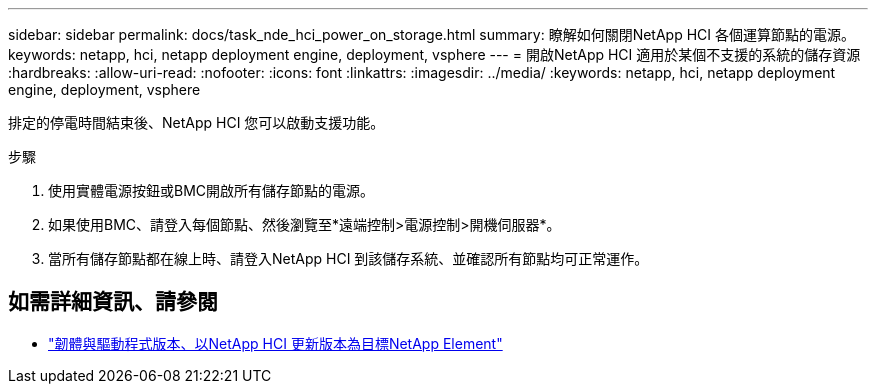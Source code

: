 ---
sidebar: sidebar 
permalink: docs/task_nde_hci_power_on_storage.html 
summary: 瞭解如何關閉NetApp HCI 各個運算節點的電源。 
keywords: netapp, hci, netapp deployment engine, deployment, vsphere 
---
= 開啟NetApp HCI 適用於某個不支援的系統的儲存資源
:hardbreaks:
:allow-uri-read: 
:nofooter: 
:icons: font
:linkattrs: 
:imagesdir: ../media/
:keywords: netapp, hci, netapp deployment engine, deployment, vsphere


[role="lead"]
排定的停電時間結束後、NetApp HCI 您可以啟動支援功能。

.步驟
. 使用實體電源按鈕或BMC開啟所有儲存節點的電源。
. 如果使用BMC、請登入每個節點、然後瀏覽至*遠端控制>電源控制>開機伺服器*。
. 當所有儲存節點都在線上時、請登入NetApp HCI 到該儲存系統、並確認所有節點均可正常運作。


[discrete]
== 如需詳細資訊、請參閱

* https://kb.netapp.com/Advice_and_Troubleshooting/Hybrid_Cloud_Infrastructure/NetApp_HCI/Firmware_and_driver_versions_in_NetApp_HCI_and_NetApp_Element_software["韌體與驅動程式版本、以NetApp HCI 更新版本為目標NetApp Element"^]

